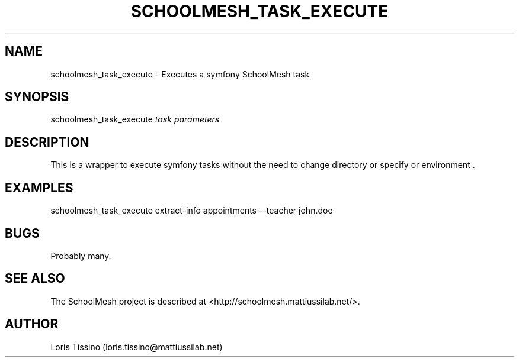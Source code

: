 .TH SCHOOLMESH_TASK_EXECUTE 8 "January 2010" "Schoolmesh User Manuals"
.SH NAME
.PP
schoolmesh_task_execute - Executes a symfony SchoolMesh task
.SH SYNOPSIS
.PP
schoolmesh_task_execute \f[I]task\f[] \f[I]parameters\f[]
.SH DESCRIPTION
.PP
This is a wrapper to execute symfony tasks without the need to
change directory or specify or environment \.
.SH EXAMPLES
.PP
\f[CR]
      schoolmesh_task_execute\ extract-info\ appointments\ --teacher\ john\.doe
\f[]
.SH BUGS
.PP
Probably many\.
.SH SEE ALSO
.PP
The SchoolMesh project is described at
<http://schoolmesh.mattiussilab.net/>\.
.SH AUTHOR
Loris Tissino (loris.tissino@mattiussilab.net)
